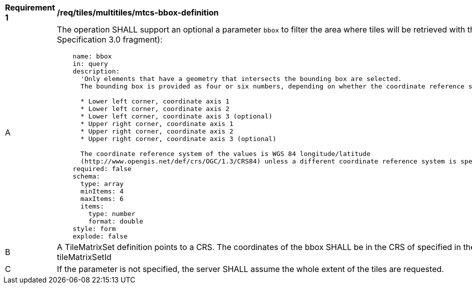 [[req_tiles_multiltiles_mtcs-bbox-definition]]
[width="90%",cols="2,6a"]
|===
^|*Requirement {counter:req-id}* |*/req/tiles/multitiles/mtcs-bbox-definition*
^|A |The operation SHALL support an optional a parameter `bbox` to filter the area where tiles will be retrieved with the following characteristics (using an OpenAPI Specification 3.0 fragment):

[source,YAML]
----
    name: bbox
    in: query
    description:
      'Only elements that have a geometry that intersects the bounding box are selected.
      The bounding box is provided as four or six numbers, depending on whether the coordinate reference system includes a vertical axis (elevation or depth):

      * Lower left corner, coordinate axis 1
      * Lower left corner, coordinate axis 2
      * Lower left corner, coordinate axis 3 (optional)
      * Upper right corner, coordinate axis 1
      * Upper right corner, coordinate axis 2
      * Upper right corner, coordinate axis 3 (optional)

      The coordinate reference system of the values is WGS 84 longitude/latitude
      (http://www.opengis.net/def/crs/OGC/1.3/CRS84) unless a different coordinate reference system is specified by another parameter in the API (e.g `bbox-crs`).'
    required: false
    schema:
      type: array
      minItems: 4
      maxItems: 6
      items:
        type: number
        format: double
    style: form
    explode: false
----
^|B |A TileMatrixSet definition points to a CRS. The coordinates of the bbox SHALL be in the CRS of specified in the definition of the the TileMatrixSet identified by the tileMatrixSetId
^|C |If the parameter is not specified, the server SHALL assume the whole extent of the tiles are requested.

|===
